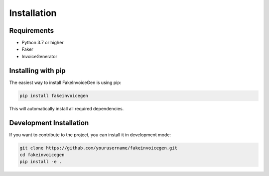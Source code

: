 Installation
===========

Requirements
-----------

- Python 3.7 or higher
- Faker
- InvoiceGenerator

Installing with pip
-----------------

The easiest way to install FakeInvoiceGen is using pip:

.. code-block:: bash

   pip install fakeinvoicegen

This will automatically install all required dependencies.

Development Installation
----------------------

If you want to contribute to the project, you can install it in development mode:

.. code-block:: bash

   git clone https://github.com/yourusername/fakeinvoicegen.git
   cd fakeinvoicegen
   pip install -e .